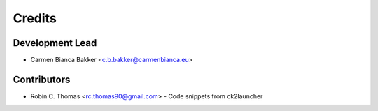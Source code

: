 =======
Credits
=======

Development Lead
----------------

* Carmen Bianca Bakker <c.b.bakker@carmenbianca.eu>

Contributors
------------

* Robin C. Thomas <rc.thomas90@gmail.com> - Code snippets from ck2launcher
